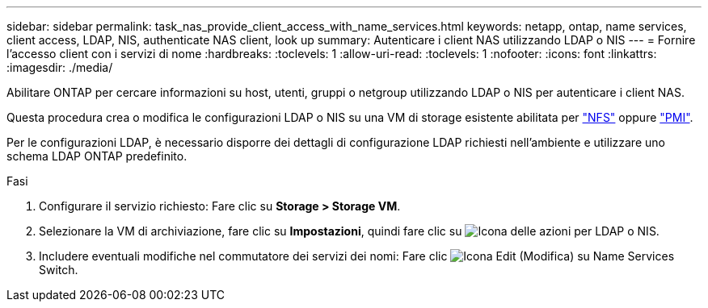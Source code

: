 ---
sidebar: sidebar 
permalink: task_nas_provide_client_access_with_name_services.html 
keywords: netapp, ontap, name services, client access, LDAP, NIS, authenticate NAS client, look up 
summary: Autenticare i client NAS utilizzando LDAP o NIS 
---
= Fornire l'accesso client con i servizi di nome
:hardbreaks:
:toclevels: 1
:allow-uri-read: 
:toclevels: 1
:nofooter: 
:icons: font
:linkattrs: 
:imagesdir: ./media/


[role="lead"]
Abilitare ONTAP per cercare informazioni su host, utenti, gruppi o netgroup utilizzando LDAP o NIS per autenticare i client NAS.

Questa procedura crea o modifica le configurazioni LDAP o NIS su una VM di storage esistente abilitata per link:task_nas_enable_linux_nfs.html["NFS"] oppure link:task_nas_enable_windows_smb.html["PMI"].

Per le configurazioni LDAP, è necessario disporre dei dettagli di configurazione LDAP richiesti nell'ambiente e utilizzare uno schema LDAP ONTAP predefinito.

.Fasi
. Configurare il servizio richiesto: Fare clic su *Storage > Storage VM*.
. Selezionare la VM di archiviazione, fare clic su *Impostazioni*, quindi fare clic su image:icon_gear.gif["Icona delle azioni"] per LDAP o NIS.
. Includere eventuali modifiche nel commutatore dei servizi dei nomi: Fare clic image:icon_pencil.gif["Icona Edit (Modifica)"] su Name Services Switch.

